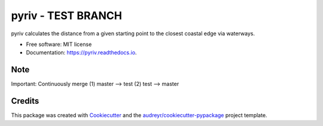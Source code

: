 =====
pyriv - TEST BRANCH
=====


.. image:: https://img.shields.io/pypi/v/pyriv.svg
        :target: https://pypi.python.org/pypi/pyriv

.. image:: https://img.shields.io/travis/jkibele/pyriv.svg
        :target: https://travis-ci.org/jkibele/pyriv

.. image:: https://readthedocs.org/projects/pyriv/badge/?version=latest
        :target: https://pyriv.readthedocs.io/en/latest/?badge=latest
        :alt: Documentation Status

.. image:: https://pyup.io/repos/github/jkibele/pyriv/shield.svg
     :target: https://pyup.io/repos/github/jkibele/pyriv/
     :alt: Updates


pyriv calculates the distance from a given starting point to the closest coastal edge via waterways.


* Free software: MIT license
* Documentation: https://pyriv.readthedocs.io.
Note
--------
Important: Continuously merge (1) master --> test (2) test --> master

Credits
---------

This package was created with Cookiecutter_ and the `audreyr/cookiecutter-pypackage`_ project template.

.. _Cookiecutter: https://github.com/audreyr/cookiecutter
.. _`audreyr/cookiecutter-pypackage`: https://github.com/audreyr/cookiecutter-pypackage

